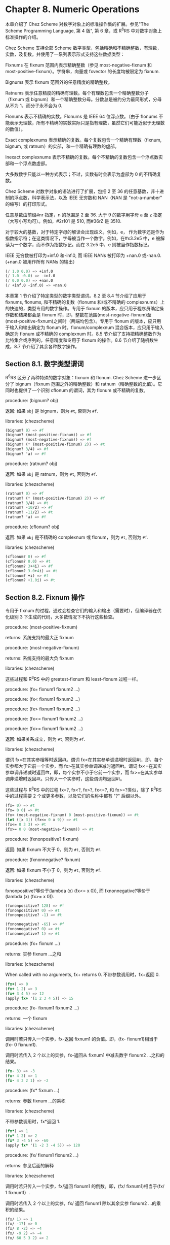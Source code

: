 * Chapter 8. Numeric Operations

本章介绍了 Chez Scheme 对数字对象上的标准操作集的扩展。参见"The Scheme Programming Language, 第 4 版", 第 6 章，或 R^{6}RS 中对数字对象上标准操作的介绍。

Chez Scheme 支持全部 Scheme 数字类型，包括精确和不精确整数，有理数，实数，及复数。并使用了一系列表示形式支持这些数据类型：

Fixnums
    在 fixnum 范围内表示精确整数（参见 most-negative-fixnum 和 most-positive-fixnum）。字符串，向量或 fxvector 的长度均被限定为 fixnum.

Bignums
    表示 fixnum 范围外的任意精度的精确整数。

Ratnums
    表示任意精度的精确有理数。每个有理数包含一个精确整数分子（fixnum 或 bignum）和一个精确整数分母。分数总是被约分为最简形式，分母从不为 1，而分子永不会为 0.

Flonums
    表示不精确的实数。Flonums 是 IEEE 64 位浮点数。（由于 flonums 不能表示无理数，所有不精确的实数实际只是指有理数，虽然它们可能近似于无理数的数值）。

Exact complexnums
    表示精确的复数。每个复数包含一个精确有理数（fixnum, bignum, 或 ratnum）的实部，和一个精确有理数的虚部。

Inexact complexnums
    表示不精确的复数。每个不精确的复数包含一个浮点数实部和一个浮点数虚部。

大多数数字只能以一种方式表示；不过，实数有时会表示为虚部为 0 的不精确复数。

Chez Scheme 对数字对象的语法进行了扩展，包括 2 至 36 的任意基数，非十进制的浮点数，科学表示法，以及 IEEE 无穷数和 NAN（NAN 是 "not-a-number" 的缩写）的打印形式。

任意基数由前缀#nr 指定，n 的范围是 2 至 36. 大于 9 的数字用字母 a 至 z 指定（大写小写均可）。例如，#2r101 是 510, 而#36rZ 是 3510.

对于较大的基数，对于特定字母的解读会出现歧义，例如，e， 作为数字还是作为指数指示符；在这类情况下，字母被当作一个数字。例如，在#x3.2e5 中，e 被解读为一个数字，而不作为指数标记。而在 3.2e5 中，e 则被当作指数标记。

IEEE 无穷数被打印为+inf.0 和-inf.0, 而 IEEE NANs 被打印为 +nan.0 或-nan.0. (+nan.0 被用作所有 NANs 的输出）

#+BEGIN_SRC scheme
  (/ 1.0 0.0) => +inf.0
  (/ 1.0 -0.0) => -inf.0
  (/ 0.0 0.0) => +nan.0
  (/ +inf.0 -inf.0) => +nan.0
#+END_SRC

本章第 1 节介绍了特定类型的数字类型谓词。8.2 至 8.4 节介绍了应用于 fixnums, flonums, 和不精确的复数（flonums 和/或不精确的 complexnums）上的快速的，类型专用的数字操作。专用于 fixnum 的版本，应只用于程序员确定操作数和结果都会是 fixnum 时，即，整数在范围(most-negative-fixnum)至(most-positive-fixnum)之间时（两端均包含）。专用于 flonum 的版本，应只用于输入和输出确定为 flonum 时。flonum/complexnum 混合版本，应只用于输入确定为 flonum 或不精确的 complexnum 时。8.5 节介绍了支持把精确整数作为比特集合或序列的，任意精度和专用于 fixnum 的操作。8.6 节介绍了随机数生成，8.7 节介绍了其余各种数字操作。


** Section 8.1. 数字类型谓词

R^{6}RS 区分了两种特殊的数字对象：fixnum 和 flonum. Chez Scheme 进一步区分了 bignum（fixnum 范围之外的精确整数）和 ratnum（精确整数的比值）。它同时也提供了一个识别 cflonum 的谓词，其为 flonum 或不精确的复数。


procedure: (bignum? obj)

返回: 如果 ~obj~ 是 bignum，则为 ~#t~, 否则为 ~#f~.

libraries: (chezscheme)

#+BEGIN_SRC scheme
  (bignum? 0) => #f
  (bignum? (most-positive-fixnum)) => #f
  (bignum? (most-negative-fixnum)) => #f
  (bignum? (* (most-positive-fixnum) 2)) => #t
  (bignum? 3/4) => #f
  (bignum? 'a) => #f
#+END_SRC


procedure: (ratnum? obj)

返回: 如果 ~obj~ 是 ratnum，则为 ~#t~, 否则为 ~#f~.

libraries: (chezscheme)

#+BEGIN_SRC scheme
  (ratnum? 0) => #f
  (ratnum? (* (most-positive-fixnum) 2)) => #f
  (ratnum? 3/4) => #t
  (ratnum? -10/2) => #f
  (ratnum? -11/2) => #t
  (ratnum? 'a) => #f
#+END_SRC


procedure: (cflonum? obj)

返回: 如果 ~obj~ 是不精确的 complexnum 或 flonum，则为 ~#t~, 否则为 ~#f~.

libraries: (chezscheme)

#+BEGIN_SRC scheme
  (cflonum? 0) => #f
  (cflonum? 0.0) => #t
  (cflonum? 3+4i) => #f
  (cflonum? 3.0+4i) => #t
  (cflonum? +i) => #f
  (cflonum? +1.0i) => #t
#+END_SRC


** Section 8.2. Fixnum 操作

专用于 fixnum 的过程，通过会检查它们的输入和输出（需要时），但编译器在优化级别 3 下生成的代码，大多数情况下不执行这些检查。

procedure: (most-positive-fixnum)

returns: 系统支持的最大正 fixnum

procedure: (most-negative-fixnum)

returns: 系统支持的最大负 fixnum

libraries: (chezscheme)

这些过程和 R^{6}RS 中的 greatest-fixnum 和 least-fixnum 过程一样。


procedure: (fx= fixnum1 fixnum2 ...)

procedure: (fx< fixnum1 fixnum2 ...)

procedure: (fx> fixnum1 fixnum2 ...)

procedure: (fx<= fixnum1 fixnum2 ...)

procedure: (fx>= fixnum1 fixnum2 ...)

返回: 如果关系成立，则为 ~#t~, 否则为 ~#f~.

libraries: (chezscheme)

谓词 fx=在其实参相等时返回#t。谓词 fx<在其实参单调递增时返回#t，即，每个实参都大于它前一个实参，而 fx>在其实参单调递减时返回#t。谓词 fx<=在其实参单调非递减时返回#t，即，每个实参不小于它前一个实参，而 fx>=在其实参单调非递增时返回#t。只传入一个实参时，这些谓词均返回#t。

这些过程与 R^{6}RS 中的过程 fx=?, fx<?, fx>?, fx<=?, 和 fx>=?类似，除了 R^{6}RS 中的过程需要 2 个或更多参数，以及它们的名称中都有 "?" 后缀以外。

#+BEGIN_SRC scheme
  (fx= 0) => #t
  (fx= 0 0) => #t
  (fx< (most-negative-fixnum) 0 (most-positive-fixnum)) => #t
  (let ([x 3]) (fx<= 0 x 9)) => #t
  (fx<= 0 3 3) => #t
  (fx>= 0 0 (most-negative-fixnum)) => #t
#+END_SRC


procedure: (fxnonpositive? fixnum)

返回: 如果 fixnum 不大于 0，则为 ~#t~, 否则为 ~#f~.

procedure: (fxnonnegative? fixnum)

返回: 如果 fixnum 不小于 0，则为 ~#t~, 否则为 ~#f~.

libraries: (chezscheme)

fxnonpositive?等价于(lambda (x) (fx<= x 0)), 而 fxnonnegative?等价于(lambda (x) (fx>= x 0)).

#+BEGIN_SRC scheme
  (fxnonpositive? 128) => #f
  (fxnonpositive? 0) => #t
  (fxnonpositive? -1) => #t

  (fxnonnegative? -65) => #f
  (fxnonnegative? 0) => #t
  (fxnonnegative? 1) => #t
#+END_SRC


procedure: (fx+ fixnum ...)

returns: 实参 fixnum ...之和

libraries: (chezscheme)

When called with no arguments, fx+ returns 0.
不带参数调用时，fx+返回 0.

#+BEGIN_SRC scheme
  (fx+) => 0
  (fx+ 1 2) => 3
  (fx+ 3 4 5) => 12
  (apply fx+ '(1 2 3 4 5)) => 15
#+END_SRC


procedure: (fx- fixnum1 fixnum2 ...)

returns: 一个 fixnum

libraries: (chezscheme)

调用时若只传入一个实参，fx-返回 fixnum1 的负值。即，(fx- fixnum1)相当于(fx- 0 fixnum1).

调用时若传入 2 个以上的实参，fx-返回从 fixnum1 中减去数字 fixnum2 ...之和的结果。

#+BEGIN_SRC scheme
  (fx- 3) => -3
  (fx- 4 3) => 1
  (fx- 4 3 2 1) => -2
#+END_SRC


procedure: (fx* fixnum ...)

returns: 参数 fixnum ...的乘积

libraries: (chezscheme)

不带参数调用时，fx*返回 1.

#+BEGIN_SRC scheme
  (fx*) => 1
  (fx* 1 2) => 2
  (fx* 3 -4 5) => -60
  (apply fx* '(1 -2 3 -4 5)) => 120
#+END_SRC


procedure: (fx/ fixnum1 fixnum2 ...)

returns: 参见后面的解释

libraries: (chezscheme)

调用时若只传入一个实参，fx/返回 fixnum1 的倒数。即，(fx/ fixnum1)相当于(fx/ 1 fixnum1）.

调用时若传入 2 个以上的实参，fx/ 返回 fixnum1 除以其余实参 fixnum2 ...的乘积的结果。

#+BEGIN_SRC scheme
  (fx/ 1) => 1
  (fx/ -17) => 0
  (fx/ 8 -2) => -4
  (fx/ -9 2) => -4
  (fx/ 60 5 3 2) => 2
#+END_SRC


procedure: (fx1+ fixnum)

procedure: (fx1- fixnum)

returns: fixnum 加 1 或 fixnum 减 1

libraries: (chezscheme)

#+BEGIN_SRC scheme
  (define fxplus
    (lambda (x y)
      (if (fxzero? x)
          y
          (fxplus (fx1- x) (fx1+ y)))))

  (fxplus 7 8) => 15
#+END_SRC

fx1+ 和 fx1- 可依如下定义：

#+BEGIN_SRC scheme
  (define fx1+ (lambda (x) (fx+ x 1)))
  (define fx1- (lambda (x) (fx- x 1)))
#+END_SRC


procedure: (fxquotient fixnum1 fixnum2 ...)

returns: 参见后面的解释

libraries: (chezscheme)

fxquotient 和 fx/一样。参见上面关于 fx/的介绍。


procedure: (fxremainder fixnum1 fixnum2)

returns: fixnum1 除以 fixnum2 的 fixnum 余数

libraries: (chezscheme)

fxremainder 结果的符号与 fixnum1 相同。

#+BEGIN_SRC scheme
  (fxremainder 16 4) => 0
  (fxremainder 5 2) => 1
  (fxremainder -45 7) => -3
  (fxremainder 10 -3) => 1
  (fxremainder -17 -9) => -8
#+END_SRC


procedure: (fxmodulo fixnum1 fixnum2)

returns: fixnum1 和 fixnum2 的 fixnum 模数

libraries: (chezscheme)

fxmodulo 结果的符号与 fixnum2 相同。

#+BEGIN_SRC scheme
  (fxmodulo 16 4) => 0
  (fxmodulo 5 2) => 1
  (fxmodulo -45 7) => 4
  (fxmodulo 10 -3) => -2
  (fxmodulo -17 -9) => -8
#+END_SRC


procedure: (fxabs fixnum)

returns: fixnum 的绝对值

libraries: (chezscheme)

#+BEGIN_SRC scheme
  (fxabs 1) => 1
  (fxabs -1) => 1
  (fxabs 0) => 0
#+END_SRC


** Section 8.3. Flonum 操作

不精确的实数通常以 flonum 表示。flonum 是一个单一的 64 位双精度浮点数。本节介绍针对 flonum 的操作，其中大多数接受 flonum 类型的实参，并返回 flonum 类型的值。大多数情况下，这些操作是内联编码或是在不进行实参类型检查的优化级别 3 下编码为机器语言子程序；全面的类型检查是在更低的优化级别下执行的。专用于 flonum 的过程名称带有前缀"fl"，以区分于它们的通用版本。

不精确的实数也可以用虚部为 0 的不精确 complexnums 表示，这种表示形式不可用于 flonum 专用操作符的输入。然而，这些数字只会在显式调用 fl-make-rectangular, make-rectangular, 或 make-polar 时，或通过极坐标或直角坐标形式的数字输入，由涉及虚部非 0 的复数操作中生成。

procedure: (flonum->fixnum flonum)

returns: flonum 的 fixnum 表示形式（被截短的）

libraries: (chezscheme)

flonum 被截短后的值必须落在 fixnum 范围内。flonum->fixnum 是一个精确值的限定版本，会把任何数字表示转化为它的精确等价版本。

#+BEGIN_SRC scheme
  (flonum->fixnum 0.0) => 0
  (flonum->fixnum 3.9) => 3
  (flonum->fixnum -2.2) => -2
#+END_SRC


procedure: (fl= flonum1 flonum2 ...)

procedure: (fl< flonum1 flonum2 ...)

procedure: (fl> flonum1 flonum2 ...)

procedure: (fl<= flonum1 flonum2 ...)

procedure: (fl>= flonum1 flonum2 ...)

返回: 如果关系成立，则为 ~#t~, 否则为 ~#f~.

libraries: (chezscheme)

谓词 fl=在其实参相等时返回#t。谓词 fl<在其实参单调递增时返回#t，即，每个实参都大于它前一个实参，而 fl>在其实参单调递减时返回#t。谓词 fl<=在其实参单调非递减时返回#t，即，每个实参不小于它前一个实参，而 fl>=在其实参单调非递增时返回#t。只传入一个实参时，这些谓词均返回#t。

IEEE NANs 不具有可比较性，即，涉及 NANs 的比较总是返回#f.

这些过程与 R^{6}RS 中的过程 fl=?, fl<?, fl>?, fl<=?, 和 fl>=?类似，除了 R^{6}RS 中的过程需要 2 个或更多参数，以及它们的名称中都有 "?" 后缀以外。

#+BEGIN_SRC scheme
  (fl= 0.0) => #t
  (fl= 0.0 0.0) => #t
  (fl< -1.0 0.0 1.0) => #t
  (fl> -1.0 0.0 1.0) => #f
  (fl<= 0.0 3.0 3.0) => #t
  (fl>= 4.0 3.0 3.0) => #t
  (fl< 7.0 +inf.0) => #t
  (fl= +nan.0 0.0) => #f
  (fl= +nan.0 +nan.0) => #f
  (fl< +nan.0 +nan.0) => #f
  (fl> +nan.0 +nan.0) => #f
#+END_SRC


procedure: (flnonpositive? fl)

返回: 如果 fl 不大于 0，则为 ~#t~, 否则为 ~#f~.

procedure: (flnonnegative? fl)

返回: 如果 fl 不小于 0，则为 ~#t~, 否则为 ~#f~.

libraries: (chezscheme)

flnonpositive?等价于(lambda (x) (fl<= x 0.0)), 而 flnonnegative?等价于(lambda (x) (fl>= x 0.0)).

虽然 flonum 的表示形式区分-0.0 和+0.0，但都判定为非负且非正。

#+BEGIN_SRC scheme
  (flnonpositive? 128.0) => #f
  (flnonpositive? 0.0) => #t
  (flnonpositive? -0.0) => #t
  (flnonpositive? -1.0) => #t

  (flnonnegative? -65.0) => #f
  (flnonnegative? 0.0) => #t
  (flnonnegative? -0.0) => #t
  (flnonnegative? 1.0) => #t

  (flnonnegative? +nan.0) => #f
  (flnonpositive? +nan.0) => #f

  (flnonnegative? +inf.0) => #t
  (flnonnegative? -inf.0) => #f
#+END_SRC


procedure: (decode-float x)

returns: 参见下文

libraries: (chezscheme)

x 必须是 flonum. decode-float 返回一个包含 3 个整数元素的向量，m, e, 和 s, 满足 x = sm2e. 它主要是用于打印浮点数。

#+BEGIN_SRC scheme
  (decode-float 1.0) => #(4503599627370496 -52 1)
  (decode-float -1.0) => #(4503599627370496 -52 -1)

  (define slow-identity
    (lambda (x)
      (inexact
       (let ([v (decode-float x)])
         (let ([m (vector-ref v 0)]
               [e (vector-ref v 1)]
               [s (vector-ref v 2)])
           (* s m (expt 2 e)))))))

  (slow-identity 1.0) => 1.0
  (slow-identity -1e20) => -1e20
#+END_SRC


procedure: (fllp flonum)

returns: 参见下文

libraries: (chezscheme)

fllp 返回一个 12 位整数，由指数加上一个 flonum（ieee 64 位浮点数）的最高表示位组成。它可以用于快速计算这个数的对数的近似值。


#+BEGIN_SRC scheme
  (fllp 0.0) => 0
  (fllp 1.0) => 2046
  (fllp -1.0) => 2046

  (fllp 1.5) => 2047

  (fllp +inf.0) => 4094
  (fllp -inf.0) => 4094

  (fllp #b1.0e-1111111111) => 1
  (fllp #b1.0e-10000000000) => 0
#+END_SRC


** Section 8.4. 不精确复数的操作

本节介绍的过程提供了创建和操作不精确复数的机制。虚部非 0 的不精确复数表示为不精确的 complexnums. 不精确的 complexnum 包含 2 个 64 位双精度浮点数。虚部为 0 的不精确复数（即， 不精确实数）可以表示为不精确 complexnums 或 flonums. 本节介绍的操作接受任何不精确 complexnum 和 flonum（合称为"cflonums"）实参的组合。

大多数情况下，这些操作在优化级别 3 执行最少化的类型检查；在更低的优化级别才会执行全面的类型检查。不精确复数过程的名称以前缀 "cfl" 开始，以区分于它们对应的通用版本。

procedure: (fl-make-rectangular flonum1 flonum2)

returns: 一个不精确 complexnum

libraries: (chezscheme)

通过 fl-make-rectangular 生成的不精确 complexnum，实部等于 flonum1, 而虚部等于 flonum2.

#+BEGIN_SRC scheme
  (fl-make-rectangular 2.0 -3.0) => 2.0-3.0i
  (fl-make-rectangular 2.0 0.0) => 2.0+0.0i
  (fl-make-rectangular 2.0 -0.0) => 2.0-0.0i
#+END_SRC


procedure: (cfl-real-part cflonum)

returns: cflonum 的实部

procedure: (cfl-imag-part cflonum)

returns: cflonum 的虚部

libraries: (chezscheme)

#+BEGIN_SRC scheme
  (cfl-real-part 2.0-3.0i) => 2.0
  (cfl-imag-part 2.0-3.0i) => -3.0
  (cfl-imag-part 2.0-0.0i) => -0.0
  (cfl-imag-part 2.0-inf.0i) => -inf.0
#+END_SRC


procedure: (cfl= cflonum ...)

返回: 如果实参相等，则为 ~#t~, 否则为 ~#f~.

libraries: (chezscheme)

#+BEGIN_SRC scheme
  (cfl= 7.0+0.0i 7.0) => #t
  (cfl= 1.0+2.0i 1.0+2.0i) => #t
  (cfl= 1.0+2.0i 1.0-2.0i) => #f
#+END_SRC


procedure: (cfl+ cflonum ...)

procedure: (cfl* cflonum ...)

procedure: (cfl- cflonum1 cflonum2 ...)

procedure: (cfl/ cflonum1 cflonum2 ...)

returns: 一个 cflonum

libraries: (chezscheme)

这些过程计算不精确复数数值的和，差，积或商，不论这些数值是以 flonums 表示，或以不精确 complexnums 表示。例如，如果 cfl+收到 2 个 flonum 实参 a 和 b，它返回它们的和 a + b; 在这种情况下，它和 fl+ 的行为一样。若 2 个实参为不精确 complexnum a + bi 和 c + di, 它返回和 (a + c) + (b + d)i. 若 1 个实参为 flonum a，而另一个为不精确 complexnum c + di, cfl+ 返回 (a + c) + di.

当传入 0 个实参，cfl+ 返回 0.0，而 cfl* 返回 1.0. 当传入 1 个实参，cfl- 返回实参的加法逆元，而 cfl/ 返回实参的乘法逆元。当传入 3 个或更多实参，cfl- 返回其第一个实参与其余实参之和的差，而 cfl/ 返回其第一个实参与其余实参之积的商。

#+BEGIN_SRC scheme
  (cfl+) => 0.0
  (cfl*) => 1.0
  (cfl- 5.0+1.0i) => -5.0-1.0i
  (cfl/ 2.0+2.0i) => 0.25-0.25i

  (cfl+ 1.0+2.2i -3.7+5.3i) => -2.7+7.5i
  (cfl+ 1.0 -5.3) => -4.3
  (cfl+ 1.0 2.0 -5.3i) => 3.0-5.3i
  (cfl- 1.0+2.5i -3.7) => 4.7+2.5i
  (cfl* 1.0+2.0i 3.0+4.0i) => -5.0+10.0i
  (cfl/ -5.0+10.0i 1.0+2.0i 2.0) => 1.5+2.0i
#+END_SRC


procedure: (cfl-conjugate cflonum)

returns: cflonum 的共轭复数

libraries: (chezscheme)

当传入一个不精确的复数实参 a + bi 时，过程 cfl-conjugate 返回它的共轭复数 a + (-b)i.

参见 conjugate, 其为这个操作符的通用版本，对于一个复数的任何有效表现形式，返回其共轭复数。

#+BEGIN_SRC scheme
  (cfl-conjugate 3.0) => 3.0
  (cfl-conjugate 3.0+4.0i) => 3.0-4.0i
  (cfl-conjugate 1e-20-2e-30i) => 1e-20+2e-30i
#+END_SRC


procedure: (cfl-magnitude-squared cflonum)

returns: cflonum 的模的平方

libraries: (chezscheme)

当传入 1 个不精确的复数实参 a + bi, 过程 cfl-magnitude-squared 返回一个表示此实参的模的平方的 flonum, 即，a^2 + b^2.

参见 magnitude-squared, 其为此操作符的通用版本，对于 1 个复数的任何有效表示形式，返回它的模的平方。这两个操作都类似于过程 magnitude, 其返回它的复数实参的模，sqrt(a2 + b2).

#+BEGIN_SRC scheme
  (cfl-magnitude-squared 3.0) => 9.0
  (cfl-magnitude-squared 3.0-4.0i) => 25.0
#+END_SRC


** Section 8.5. 位和逻辑操作符

Chez Scheme 提供了一系列的逻辑操作符，以支持把精确整数 (fixnums 和 bignums) 作为位集合或位序列来处理。这些操作符包括 logand（逐位的逻辑与），logior（逐位的逻辑或），logxor（逐位的逻辑异或），lognot（逐位的逻辑非），logtest（测试多位），logbit?（测试单个位），logbit0（重置单个位），logbit1（设置单个位），以及 ash（算术移位）。这些操作符均把它的实参作为补码整数处理，不论这些实参的底层表示形式是什么。这种处理方法可被利用于表示无穷集合：a negative number represents an infinite number of one bits beyond the leftmost zero, and a nonnegative number represents an infinite number of zero bits beyond the leftmost one bit.

也提供了 fixnum 相应版本的逻辑操作符，比如 fxlogand, fxlogior, fxlogxor, fxlognot, fxlogtest, fxlogbit?, fxlogbit0, 以及 fxlogbit1. 还有三个用于移位的 fixnum 操作符: fxsll（逻辑左移位），fxsrl（逻辑右移位），fxsra（算术右移位）。逻辑和算术移位只在右移位上有差别。逻辑右移位在最左端填充 0，而算术右移位则复制符号位。

对任意精度的整数，逻辑移位没有意义，因为这些数没有必须移位的“最左端”。


procedure: (logand int ...)

returns: 实参 int ...的逻辑与

libraries: (chezscheme)

实参必须是精确的整数（fixnums 或 bignums），而且被作为补码整数处理，无论其底层的表示形式是什么。不传入实参时，logand 返回-1，即，所有位都设为 1.

#+BEGIN_SRC scheme
  (logand) => -1
  (logand 15) => 15
  (logand -1 -1) => -1
  (logand -1 0) => 0
  (logand 5 3) => 1
  (logand #x173C8D95 7) => 5
  (logand #x173C8D95 -8) => #x173C8D90
  (logand #b1100 #b1111 #b1101) => #b1100
#+END_SRC


procedure: (logior int ...)

procedure: (logor int ...)

returns: 实参 int ...的逻辑或

libraries: (chezscheme)

实参必须是精确的整数（fixnums 或 bignums），而且被作为补码整数处理，无论其底层的表示形式是什么。不传入实参时，logior 返回 0，即，所有位都被重置。

#+BEGIN_SRC scheme
  (logior) => 0
  (logior 15) => 15
  (logior -1 -1) => -1
  (logior -1 0) => -1
  (logior 5 3) => 7
  (logior #b111000 #b101010) => #b111010
  (logior #b1000 #b0100 #b0010) => #b1110
  (apply logior '(1 2 4 8 16)) => 31
#+END_SRC


procedure: (logxor int ...)

returns: 实参 int ...的逻辑异或

libraries: (chezscheme)

实参必须是精确的整数（fixnums 或 bignums），而且被作为补码整数处理，无论其底层的表示形式是什么。不传入实参时，logxor 返回 0，即，所有位都被重置。

#+BEGIN_SRC scheme
  (logxor) => 0
  (logxor 15) => 15
  (logxor -1 -1) => 0
  (logxor -1 0) => -1
  (logxor 5 3) => 6
  (logxor #b111000 #b101010) => #b010010
  (logxor #b1100 #b0100 #b0110) => #b1110
#+END_SRC


procedure: (lognot int)

returns: int 的逻辑非

libraries: (chezscheme)

实参必须是精确的整数（fixnums 或 bignums），而且被作为补码整数处理，无论其底层的表示形式是什么。

#+BEGIN_SRC scheme
  (lognot -1) => 0
  (lognot 0) => -1
  (lognot 7) => -8
  (lognot -8) => 7
#+END_SRC


procedure: (logbit? index int)

返回: 如果指定位被设置为 1，则为 ~#t~, 否则为 ~#f~.

libraries: (chezscheme)

实参必须是精确的整数（fixnums 或 bignums），而且被作为补码整数处理，无论其底层的表示形式是什么。

如果在 int 的索引 index 处的位被设为 1，logbit? 返回#t, 否则返回#f. 索引基于 0，从最低位向最高位数。索引没有上限；对于非负的 int，在最高的设置位以上的位均被当作 0，而对负值，在最高的重置位以上的位都被当作 1.

logbit? 等价于

#+BEGIN_SRC scheme
  (lambda (k n) (not (zero? (logand n (ash 1 k)))))
#+END_SRC

但更加高效。

#+BEGIN_SRC scheme
  (logbit? 0 #b1110) => #f
  (logbit? 1 #b1110) => #t
  (logbit? 2 #b1110) => #t
  (logbit? 3 #b1110) => #t
  (logbit? 4 #b1110) => #f
  (logbit? 100 #b1110) => #f

  (logbit? 0 -6) => #f  ; the two's complement of -6 is 1...1010
  (logbit? 1 -6) => #t
  (logbit? 2 -6) => #f
  (logbit? 3 -6) => #t
  (logbit? 100 -6) => #t

  (logbit? (random 1000000) 0) => #f
  (logbit? (random 1000000) -1) => #t

  (logbit? 20000 (ash 1 20000)) => #t
#+END_SRC


procedure: (logtest int1 int2)

返回: 如果任何共同位被设为 1，则为 ~#t~, 否则为 ~#f~.

libraries: (chezscheme)

实参必须是精确的整数（fixnums 或 bignums），而且被作为补码整数处理，无论其底层的表示形式是什么。

如果有任何位在两个实参中都被设为 1，则 logtest 返回#t. 如果两个实参中没有任何共同位被设为 1，则返回#f.

logtest 等价于

#+BEGIN_SRC scheme
  (lambda (n1 n2) (not (zero? (logand n1 n2))))
#+END_SRC

但更加高效。

#+BEGIN_SRC scheme
  (logtest #b10001 #b1110) => #f
  (logtest #b10101 #b1110) => #t
  (logtest #b111000 #b110111) => #t

  (logtest #b101 -6) => #f  ; the two's complement of -6 is 1...1010
  (logtest #b1000 -6) => #t
  (logtest 100 -6) => #t

  (logtest (+ (random 1000000) 1) 0) => #f
  (logtest (+ (random 1000000) 1) -1) => #t

  (logtest (ash #b101 20000) (ash #b111 20000)) => #t
#+END_SRC


procedure: (logbit0 index int)

returns: 把 int 在索引 index 处的位清 0 后的结果

libraries: (chezscheme)

index 必须是一个非负的精确整数。int 必须是一个精确整数（fixnum 或 bignum），且被作为补码整数处理，无论它底层的表示形式是什么。

索引基于 0，从低位到高位计数。和 logbit?一样，索引没有上限。

logbit0 等价于

#+BEGIN_SRC scheme
  (lambda (i n) (logand (lognot (ash 1 i)) n))
#+END_SRC

但更加高效。

#+BEGIN_SRC scheme
  (logbit0 3 #b10101010) => #b10100010
  (logbit0 4 #b10101010) => #b10101010
  (logbit0 0 -1) => -2
#+END_SRC


procedure: (logbit1 index int)

returns: 把 int 在索引 index 处的位设为 1 后的结果

libraries: (chezscheme)

index 必须是一个非负的精确整数。int 必须是一个精确整数（fixnum 或 bignum），且被作为补码整数处理，无论它底层的表示形式是什么。

索引基于 0，从低位到高位计数。和 logbit?一样，索引没有上限。

logbit1 等价于

#+BEGIN_SRC scheme
  (lambda (i n) (logor (ash 1 i) n))
#+END_SRC

但更加高效。

#+BEGIN_SRC scheme
  (logbit1 3 #b10101010) => #b10101010
  (logbit1 4 #b10101010) => #b10111010
  (logbit1 4 0) => #b10000
  (logbit1 0 -2) => -1
#+END_SRC


procedure: (ash int count)

returns: int 算术左移 count 位的结果

libraries: (chezscheme)

两个实参都必须是精确整数。第一个实参被作为补码整数处理，无论其底层的表示形式是什么。如果 count 是负数，则 int 右移 -count 位。

#+BEGIN_SRC scheme
  (ash 8 0) => 8
  (ash 8 2) => 32
  (ash 8 -2) => 2
  (ash -1 2) => -4
  (ash -1 -2) => -1
#+END_SRC


procedure: (fxlogand fixnum ...)

returns: 实参 fixnum ...的逻辑与

libraries: (chezscheme)

实参均被作为补码整数处理，无论其底层的表示形式是什么。不传入实参时，fxlogand 返回 -1, 即，所有位都设为 1.

#+BEGIN_SRC scheme
  (fxlogand) => -1
  (fxlogand 15) => 15
  (fxlogand -1 -1) => -1
  (fxlogand -1 0) => 0
  (fxlogand 5 3) => 1
  (fxlogand #b111000 #b101010) => #b101000
  (fxlogand #b1100 #b1111 #b1101) => #b1100
#+END_SRC


procedure: (fxlogior fixnum ...)

procedure: (fxlogor fixnum ...)

returns: 实参 fixnum ...的逻辑或

libraries: (chezscheme)

实参均被作为补码整数处理，无论其底层的表示形式是什么。不传入实参时，fxlogior 返回 0, 即，所有位都被重置。

#+BEGIN_SRC scheme
  (fxlogior) => 0
  (fxlogior 15) => 15
  (fxlogior -1 -1) => -1
  (fxlogior -1 0) => -1
  (fxlogior #b111000 #b101010) => #b111010
  (fxlogior #b1000 #b0100 #b0010) => #b1110
  (apply fxlogior '(1 2 4 8 16)) => 31
#+END_SRC


procedure: (fxlogxor fixnum ...)

returns: 实参 fixnum ...的逻辑异或

libraries: (chezscheme)

The arguments are treated as two's complement integers, regardless of the underlying representation. With no arguments, fxlogxor returns 0, i.e., all bits reset.
实参均被作为补码整数处理，无论其底层的表示形式是什么。不传入实参时，fxlogxor 返回 0, 即，所有位都被重置。

#+BEGIN_SRC scheme
  (fxlogxor) => 0
  (fxlogxor 15) => 15
  (fxlogxor -1 -1) => 0
  (fxlogxor -1 0) => -1
  (fxlogxor 5 3) => 6
  (fxlogxor #b111000 #b101010) => #b010010
  (fxlogxor #b1100 #b0100 #b0110) => #b1110
#+END_SRC


procedure: (fxlognot fixnum)

returns: fixnum 的逻辑非

libraries: (chezscheme)

实参被作为补码整数处理，无论其底层的表示形式是什么。

#+BEGIN_SRC scheme
  (fxlognot -1) => 0
  (fxlognot 0) => -1
  (fxlognot 1) => -2
  (fxlognot -2) => 1
#+END_SRC


procedure: (fxlogbit? index fixnum)

返回: 如果指定位是 1, 则为 ~#t~, 否则为 ~#f~.

libraries: (chezscheme)

index 必须是非负 fixnum. fixnum 被作为补码整数处理，无论其底层的表示形式是什么。

如果 fixnum 在索引 index 处的位被设为 1，则 fxlogbit? 返回 #t, 否则返回#f. 索引基于 0，从最低位向最高位计数。索引只受限 fixnum 的范围；对于非负的 int，在最高的设置位以上的位均被当作 0，而对负值，在最高的重置位以上的位都被当作 1.

#+BEGIN_SRC scheme
  (fxlogbit? 0 #b1110) => #f
  (fxlogbit? 1 #b1110) => #t
  (fxlogbit? 2 #b1110) => #t
  (fxlogbit? 3 #b1110) => #t
  (fxlogbit? 4 #b1110) => #f
  (fxlogbit? 100 #b1110) => #f

  (fxlogbit? 0 -6) => #f  ; the two's complement of -6 is 1...1010
  (fxlogbit? 1 -6) => #t
  (fxlogbit? 2 -6) => #f
  (fxlogbit? 3 -6) => #t
  (fxlogbit? 100 -6) => #t

  (fxlogbit? (random 1000000) 0) => #f
  (fxlogbit? (random 1000000) -1) => #t
#+END_SRC


procedure: (fxlogtest fixnum1 fixnum2)

返回: 如果任何共同位为 1，则为 ~#t~, 否则为 ~#f~.

libraries: (chezscheme)

实参均被作为补码整数处理，无论其底层的表示形式是什么。

如果有任何位在两个实参中均为 1，则 fxlogtest 返回 #t. 如果两个实参中没有任何共同位被设为 1，则返回 #f.

#+BEGIN_SRC scheme
  (fxlogtest #b10001 #b1110) => #f
  (fxlogtest #b10101 #b1110) => #t
  (fxlogtest #b111000 #b110111) => #t

  (fxlogtest #b101 -6) => #f  ; the two's complement of -6 is 1...1010
  (fxlogtest #b1000 -6) => #t
  (fxlogtest 100 -6) => #t

  (fxlogtest (+ (random 1000000) 1) 0) => #f
  (fxlogtest (+ (random 1000000) 1) -1) => #t
#+END_SRC


procedure: (fxlogbit0 index fixnum)

returns: fixnum 在索引 index 处的位被清零后的结果

libraries: (chezscheme)

fixnum 被作为补码整数处理，无论其底层的表示形式是什么。index 必须非负，且小于一个 fixnum 中的位数（不包括符号位），即，小于 (integer-length (most-positive-fixnum)).索引基于 0，从最低位向最高位计数。

fxlogbit0 等价于

#+BEGIN_SRC scheme
  (lambda (i n) (fxlogand (fxlognot (fxsll 1 i)) n))
#+END_SRC

但更加高效。

#+BEGIN_SRC scheme
  (fxlogbit0 3 #b10101010) => #b10100010
  (fxlogbit0 4 #b10101010) => #b10101010
  (fxlogbit0 0 -1) => -2
#+END_SRC


procedure: (fxlogbit1 index fixnum)

returns: fixnum 在索引 index 处的位被设为 1 后的结果

libraries: (chezscheme)

fixnum 被作为补码整数处理，无论其底层的表示形式是什么。index 必须非负，且小于一个 fixnum 中的位数（不包括符号位），即，小于 (integer-length (most-positive-fixnum)).索引基于 0，从最低位向最高位计数。

fxlogbit1 等价于

#+BEGIN_SRC scheme
  (lambda (i n) (fxlogor (fxsll 1 i) n))
#+END_SRC

但更加高效。

#+BEGIN_SRC scheme
  (fxlogbit1 3 #b10101010) => #b10101010
  (fxlogbit1 4 #b10101010) => #b10111010
  (fxlogbit1 4 0) => #b10000
  (fxlogbit1 0 -2) => -1
#+END_SRC


procedure: (fxsll fixnum count)

returns: fixnum 左移 count 位

libraries: (chezscheme)

fixnum 被作为补码整数处理，无论其底层的表示形式是什么。count 必须非负，且不大于一个 fixnum 中的位数，即，(+ (integer-length (most-positive-fixnum)) 1). 如果结果不能表示为 fixnum，则会抛出一个条件类型的 &implementation-restriction 异常。

#+BEGIN_SRC scheme
  (fxsll 1 2) => 4
  (fxsll -1 2) => -4
#+END_SRC


procedure: (fxsrl fixnum count)

returns: fixnum 逻辑右移 count 位

libraries: (chezscheme)

fixnum 被作为补码整数处理，无论其底层的表示形式是什么。count 必须非负，且不大于一个 fixnum 中的位数，即，(+ (integer-length (most-positive-fixnum)) 1).

#+BEGIN_SRC scheme
  (fxsrl 4 2) => 1
  (= (fxsrl -1 1) (most-positive-fixnum)) => #t
#+END_SRC


procedure: (fxsra fixnum count)

returns: fixnum 算术右移 count 位

libraries: (chezscheme)

fixnum 被作为补码整数处理，无论其底层的表示形式是什么。count 必须非负，且不大于一个 fixnum 中的位数，即，(+ (integer-length (most-positive-fixnum)) 1).

#+BEGIN_SRC scheme
  (fxsra 64 3) => 8
  (fxsra -1 1) => -1
  (fxsra -64 3) => -8
#+END_SRC


** Section 8.6. Random Number Generation

procedure: (random real)

returns: 小于 real 的一个非负伪随机数

libraries: (chezscheme)

real 必须是正整数，或正的不精确实数。

#+BEGIN_SRC scheme
  (random 1) => 0
  (random 1029384535235) => 1029384535001, every now and then
  (random 1.0) => 0.5, every now and then
#+END_SRC


thread parameter: random-seed

libraries: (chezscheme)

随机数生成器支持通过参数对象 random-seed 获取和修改当前的随机数种子。

不带实参调用时，random-seed 返回当前的随机数种子。当带 1 个实参调用时，实参必须是 1 至 2^32 -1 之间的非负精确整数，而 random-seed 把当前的随机数种子设为此实参的值。

#+BEGIN_SRC scheme
  (let ([s (random-seed)])
    (let ([r1 (random 1.0)])
      (random-seed s)
      (eqv? (random 1.0) r1))) => #t
#+END_SRC


** Section 8.7. Miscellaneous Numeric Operations

procedure: (= num1 num2 num3 ...)

procedure: (< real1 real2 real3 ...)

procedure: (> real1 real2 real3 ...)

procedure: (<= real1 real2 real3 ...)

procedure: (>= real1 real2 real3 ...)

返回: 如果关系成立，则为 ~#t~, 否则为 ~#f~.

libraries: (chezscheme)

这些谓词和 R^{6}RS 中的对应版本一样，只是它们被扩展为可接受 1 个以上参数，而非 2 个以上参数。当传入 1 个参数时，这些谓词均返回 #t.

#+BEGIN_SRC scheme
  (> 3/4) => #t
  (< 3/4) => #t
  (= 3/4) => #t
#+END_SRC


procedure: (1+ num)

procedure: (add1 num)

procedure: (1- num)

procedure: (-1+ num)

procedure: (sub1 num)

returns: num 加 1 或 num 减 1

libraries: (chezscheme)

1+ 和 add1 等价于 (lambda (x) (+ x 1)); 1-, -1+, 和 sub1 等价于 (lambda (x) (- x 1)).

#+BEGIN_SRC scheme
  (define plus
                                          ; x should be a nonnegative integer
    (lambda (x y)
      (if (zero? x)
          y
          (plus (1- x) (1+ y)))))

  (plus 7 8) => 15

  (define double
                                          ; x should be a nonnegative integer
    (lambda (x)
      (if (zero? x)
          0
          (add1 (add1 (double (sub1 x)))))))

  (double 7) => 14
#+END_SRC


procedure: (expt-mod int1 int2 int3)

returns: int1 的 int2 次方，再对 int3 取模

libraries: (chezscheme)

int1, int2 和 int3 必须是非负整数。expt-mod 采用的计算方式使得中间结果永远不会比 int3 大太多。这意味着，当 int2 很大时，expt-mod 要比等价过程 (lambda (x y z) (modulo (expt x y) z)) 更加高效。

#+BEGIN_SRC scheme
  (expt-mod 2 4 3) => 1
  (expt-mod 2 76543 76543) => 2
#+END_SRC


procedure: (isqrt n)

returns: n 的整数平方根

libraries: (chezscheme)

n 必须是非负整数。The integer square root of n is defined to be =>.TODO

#+BEGIN_SRC scheme
  (isqrt 0) => 0
  (isqrt 16) => 4
  (isqrt 16.0) => 4.0
  (isqrt 20) => 4
  (isqrt 20.0) => 4.0
  (isqrt (* 2 (expt 10 20))) => 14142135623
#+END_SRC


procedure: (integer-length n)

returns: 参见下文

libraries: (chezscheme)

过程 integer-length 返回 n 的最小补码表示形式的位数长度，并假设负数前面有一个为 1 的符号位。对于 0，integer-length 返回 0.

#+BEGIN_SRC scheme
  (integer-length 0) => 0
  (integer-length 1) => 1
  (integer-length 2) => 2
  (integer-length 3) => 2
  (integer-length 4) => 3
  (integer-length #b10000000) => 8
  (integer-length #b11111111) => 8
  (integer-length -1) => 0
  (integer-length -2) => 1
  (integer-length -3) => 2
  (integer-length -4) => 2
#+END_SRC


procedure: (nonpositive? real)

返回: 如果 real 不大于 0，则为 ~#t~, 否则为 ~#f~.

libraries: (chezscheme)

nonpositive? 等价于 (lambda (x) (<= x 0)).

#+BEGIN_SRC scheme
  (nonpositive? 128) => #f
  (nonpositive? 0.0) => #t
  (nonpositive? 1.8e-15) => #f
  (nonpositive? -2/3) => #t
#+END_SRC


procedure: (nonnegative? real)

返回: 如果 real 不小于 0，则为 ~#t~, 否则为 ~#f~.

libraries: (chezscheme)

nonnegative? 等价于 (lambda (x) (>= x 0)).

#+BEGIN_SRC scheme
  (nonnegative? -65) => #f
  (nonnegative? 0) => #t
  (nonnegative? -0.0121) => #f
  (nonnegative? 15/16) => #t
#+END_SRC


procedure: (conjugate num)

returns: num 的共轭复数

libraries: (chezscheme)

当过程 conjugate 传入复数实参 a + bi 时，返回它的共轭复数 a + (-b)i.

#+BEGIN_SRC scheme
  (conjugate 3.0+4.0i) => 3.0-4.0i
  (conjugate 1e-20-2e-30i) => 1e-20+2e-30i
  (conjugate 3) => 3
#+END_SRC


procedure: (magnitude-squared num)

returns: num 的模的平方

libraries: (chezscheme)

对过程 magnitude-squared 传入复数实参 a + bi 时，返回它的模的平方，即，a^2 + b^2.

#+BEGIN_SRC scheme
  (magnitude-squared 3.0-4.0i) => 25.0
  (magnitude-squared 3.0) => 9.0
#+END_SRC


procedure: (sinh num)

procedure: (cosh num)

procedure: (tanh num)

returns: num 的 hyperbolic sine, cosine, 或 tangent

libraries: (chezscheme)

#+BEGIN_SRC scheme
  (sinh 0.0) => 0.0
  (cosh 0.0) => 1.0
  (tanh -0.0) => -0.0
#+END_SRC


procedure: (asinh num)

procedure: (acosh num)

procedure: (atanh num)

returns: num 的 hyperbolic arc sine, arc cosine, 或 arc tangent

libraries: (chezscheme)

#+BEGIN_SRC scheme
  (acosh 0.0) => 0.0+1.5707963267948966i
  (acosh 1.0) => 0.0
  (atanh -1.0) => -inf.0
#+END_SRC


procedure: (string->number string)

procedure: (string->number string radix)

returns: string 所表示的数字，或 #f

libraries: (chezscheme)

这个过程和 R^{6}RS 版本一样，除了基数可以是 2 至 36（两端包含）之间的任意精确整数。R^{6}RS 版本要求基数属于集合 {2,8,10,16}.

#+BEGIN_SRC scheme
  (string->number "211012" 3) => 559
  (string->number "tobeornottobe" 36) => 140613689159812836698
#+END_SRC


procedure: (number->string num)

procedure: (number->string num radix)

procedure: (number->string num radix precision)

returns: 作为字符串的一种 num 的外部表示形式
an external representation of num as a string

libraries: (chezscheme)

这个过程和 R^{6}RS 版本一样，除了基数可以是 2 至 36（两端包含）之间的任意精确整数。R^{6}RS 版本要求基数属于集合 {2,8,10,16}.

#+BEGIN_SRC scheme
  (number->string 10000 4) => "2130100"
  (number->string 10000 27) => "DJA"
#+END_SRC


Chez Scheme Version 9 User's Guide
Copyright © 2018 Cisco Systems, Inc.
Licensed under the Apache License Version 2.0 (full copyright notice.).
Revised January 2019 for Chez Scheme Version 9.5.1
about this book 
